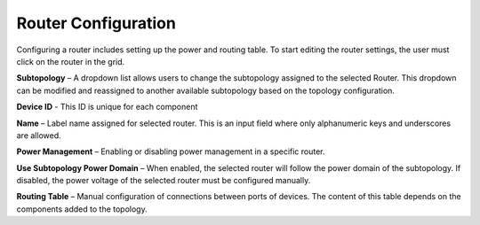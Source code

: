 Router Configuration 
=============================================

Configuring a router includes setting up the power and routing table. To start editing the router settings, the user must click on the router in the grid.

.. image:: images/router_settings2.png
  :alt: router_settings
  :align: center


**Subtopology** – A dropdown list allows users to change the subtopology assigned to the selected Router. This dropdown can be modified and reassigned to another available subtopology based on the topology configuration.

**Device ID** - This ID is unique for each component

**Name** – Label name assigned for selected router. This is an input field where only alphanumeric keys and underscores are allowed. 

**Power Management** – Enabling or disabling power management in a specific router. 

**Use Subtopology Power Domain** – When enabled, the selected router will follow the power domain of the subtopology. If disabled, the power voltage of the selected router must be configured manually.

**Routing Table** – Manual configuration of connections between ports of devices. The content of this table depends on the components added to the topology.
